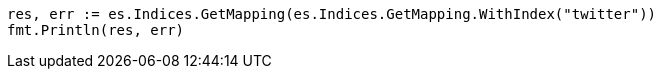 // Generated from indices-get-mapping_a8fba09a46b2c3524428aa3259b7124f_test.go
//
[source, go]
----
res, err := es.Indices.GetMapping(es.Indices.GetMapping.WithIndex("twitter"))
fmt.Println(res, err)
----
